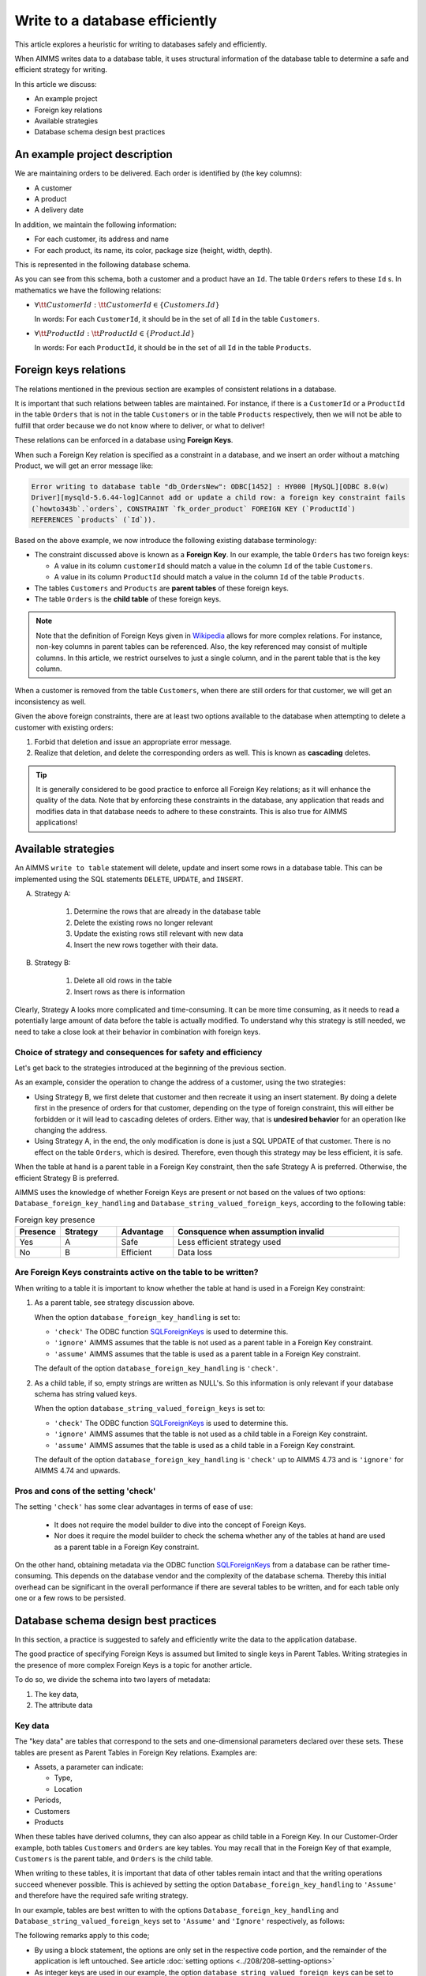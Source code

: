 Write to a database efficiently
=====================================
.. meta::
    :description: Methods of writing data to a database and schema.
    :keywords: database, db, write, efficient, performance, foreign key, schema

This article explores a heuristic for writing to databases safely and efficiently.

When AIMMS writes data to a database table, it uses structural information of the database table to determine a safe and efficient strategy for writing.

In this article we discuss:

*  An example project

*  Foreign key relations

*  Available strategies

*  Database schema design best practices


An example project description
------------------------------------

We are maintaining orders to be delivered.  Each order is identified by (the key columns):

*   A customer

*   A product

*   A delivery date

In addition, we maintain the following information:

*   For each customer, its address and name

*   For each product, its name, its color, package size (height, width, depth).

This is represented in the following database schema.

.. image:: images/two-to-many.png
    :align: center

As you can see from this schema, both a customer and a product have an ``Id``.  The table ``Orders`` refers to these ``Id`` s. In mathematics we have the following relations:

*   :math:`\forall {\tt CustomerId}: {\tt CustomerId} \in \{Customers.Id\}` 

    In words: For each ``CustomerId``, it should be in the set of all ``Id`` in the table ``Customers``.

*   :math:`\forall {\tt ProductId}: {\tt ProductId} \in \{Product.Id\}` 

    In words: For each ``ProductId``, it should be in the set of all ``Id`` in the table ``Products``.

Foreign keys relations
------------------------

The relations mentioned in the previous section are examples of consistent relations in a database. 

It is important that such relations between tables are maintained. For instance, if there is a ``CustomerId`` or a ``ProductId`` in the table ``Orders`` that is not in the table ``Customers`` or in the table ``Products`` respectively, then we will not be able to fulfill that order because we do not know where to deliver, or what to deliver!

These relations can be enforced in a database using **Foreign Keys**. 

When such a Foreign Key relation is specified as a constraint in a database, and we insert an order without a matching Product, we will get an error message like:

.. code-block:: none

    Error writing to database table "db_OrdersNew": ODBC[1452] : HY000 [MySQL][ODBC 8.0(w)
    Driver][mysqld-5.6.44-log]Cannot add or update a child row: a foreign key constraint fails
    (`howto343b`.`orders`, CONSTRAINT `fk_order_product` FOREIGN KEY (`ProductId`) 
    REFERENCES `products` (`Id`)).

Based on the above example, we now introduce the following existing database terminology:

*   The constraint discussed above is known as a **Foreign Key**. 
    In our example, the table ``Orders`` has two foreign keys: 
    
    *   A value in its column ``customerId`` should match a value in the column ``Id`` of the table ``Customers``.
    
    *   A value in its column ``ProductId`` should match a value in the column ``Id`` of the table ``Products``.

*   The tables ``Customers`` and ``Products`` are **parent tables** of these foreign keys.

*   The table ``Orders`` is the **child table** of these foreign keys.

.. note:: Note that the definition of Foreign Keys given in 
          `Wikipedia <https://en.wikipedia.org/wiki/Foreign_key>`_ allows for more complex relations.
          For instance, non-key columns in parent tables can be referenced.
          Also, the key referenced may consist of multiple columns.
          In this article, we restrict ourselves to just a single column, and in the parent table that is the key column.

When a customer is removed from the table ``Customers``, when there are still orders for that customer, we will get an inconsistency as well.

Given the above foreign constraints, there are at least two options available to the database when attempting to delete a customer with existing orders:

#.  Forbid that deletion and issue an appropriate error message.

#.  Realize that deletion, and delete the corresponding orders as well. 
    This is known as **cascading** deletes.

.. tip:: It is generally considered to be good practice to enforce all Foreign Key relations; as it will enhance the quality of the data. Note that by enforcing these constraints in the database, any application that reads and modifies data in that database needs to adhere to these constraints. This is also true for AIMMS applications!


Available strategies
--------------------

An AIMMS ``write to table`` statement will delete, update and insert some rows in a database table.
This can be implemented using the SQL statements ``DELETE``, ``UPDATE``, and ``INSERT``. 

A. Strategy A:

    1.  Determine the rows that are already in the database table

    #.  Delete the existing rows no longer relevant

    #.  Update the existing rows still relevant with new data

    #.  Insert the new rows together with their data.

B. Strategy B:

    1.  Delete all old rows in the table

    #.  Insert rows as there is information

Clearly, Strategy A looks more complicated and time-consuming. 
It can be more time consuming, as it needs to read a potentially large amount of data before the table is actually modified. 
To understand why this strategy is still needed, we need to take a close look at their behavior in combination with foreign keys.


Choice of strategy and consequences for safety and efficiency
^^^^^^^^^^^^^^^^^^^^^^^^^^^^^^^^^^^^^^^^^^^^^^^^^^^^^^^^^^^^^^^^^

Let's get back to the strategies introduced at the beginning of the previous section.

As an example, consider the operation to change the address of a customer, using the two strategies:

*   Using Strategy B, we first delete that customer and then recreate it using an insert statement.
    By doing a delete first in the presence of orders for that customer, depending on the type of foreign constraint, this will either be forbidden or it will lead to cascading deletes of orders. 
    Either way, that is **undesired behavior** for an operation like changing the address.

*   Using Strategy A, in the end, the only modification is done is just a SQL UPDATE of that customer. 
    There is no effect on the table ``Orders``, which is desired. 
    Therefore, even though this strategy may be less efficient, it is safe.

When the table at hand is a parent table in a Foreign Key constraint, then the safe Strategy A is preferred. Otherwise, the efficient Strategy B is preferred. 

AIMMS uses the knowledge of whether Foreign Keys are present or not based on the values of two options: ``Database_foreign_key_handling`` and ``Database_string_valued_foreign_keys``, according to the following table:



.. csv-table:: Foreign key presence
    :header: "Presence", "Strategy", "Advantage", "Consquence when assumption invalid"
    :widths: 8, 10, 10, 40
    
    "Yes", "A",  "Safe", "Less efficient strategy used"
    "No", "B", "Efficient", "Data loss"

Are Foreign Keys constraints active on the table to be written?
^^^^^^^^^^^^^^^^^^^^^^^^^^^^^^^^^^^^^^^^^^^^^^^^^^^^^^^^^^^^^^^^

When writing to a table it is important to know whether the table at hand is used in a Foreign Key constraint:

#.  As a parent table, see strategy discussion above.

    When the option ``database_foreign_key_handling``  is set to:
    
    * ``'check'`` The ODBC function `SQLForeignKeys <https://docs.microsoft.com/en-us/sql/odbc/reference/syntax/sqlforeignkeys-function>`_ is used to determine this.

    * ``'ignore'`` AIMMS assumes that the table is not used as a parent table in a Foreign Key constraint.

    * ``'assume'`` AIMMS assumes that the table is used as a parent table in a Foreign Key constraint.
    
    The default of the option ``database_foreign_key_handling`` is ``'check'``.

#.  As a child table, if so, empty strings are written as NULL's. 
    So this information is only relevant if your database schema has string valued keys.

    When the option ``database_string_valued_foreign_keys``  is set to:

    * ``'check'`` The ODBC function `SQLForeignKeys <https://docs.microsoft.com/en-us/sql/odbc/reference/syntax/sqlforeignkeys-function>`_ is used to determine this.

    * ``'ignore'`` AIMMS assumes that the table is not used as a child table in a Foreign Key constraint.

    * ``'assume'`` AIMMS assumes that the table is used as a child table in a Foreign Key constraint.

    The default of the option ``database_foreign_key_handling`` is ``'check'`` up to AIMMS 4.73 and is ``'ignore'`` for AIMMS 4.74 and upwards.


Pros and cons of the setting 'check'
^^^^^^^^^^^^^^^^^^^^^^^^^^^^^^^^^^^^^^

The setting ``'check'`` has some clear advantages in terms of ease of use:

    *   It does not require the model builder to dive into the concept of Foreign Keys.  

    *   Nor does it require the model builder to check the schema whether any of the tables at hand 
        are used as a parent table in a Foreign Key constraint.  

On the other hand, obtaining metadata via the ODBC function `SQLForeignKeys <https://docs.microsoft.com/en-us/sql/odbc/reference/syntax/sqlforeignkeys-function>`_ from a database can be rather time-consuming. 
This depends on the database vendor and the complexity of the database schema. 
Thereby this initial overhead can be significant in the overall performance if there are several tables to be written, and for each table only one or a few rows to be persisted.

Database schema design best practices
------------------------------------------------

In this section, a practice is suggested to safely and efficiently write the data to the application database. 

The good practice of specifying Foreign Keys is assumed but limited to single keys in Parent Tables.
Writing strategies in the presence of more complex Foreign Keys is a topic for another article.

To do so, we divide the schema into two layers of metadata:

#.  The key data,

#.  The attribute data 

Key data
^^^^^^^^^^^^

The "key data" are tables that correspond to the sets and one-dimensional parameters declared over these sets. These tables are present as Parent Tables in Foreign Key relations. Examples are:

*   Assets, a parameter can indicate:

    * Type,

    * Location

*   Periods,

*   Customers

*   Products

When these tables have derived columns, they can also appear as child table in a Foreign Key.
In our Customer-Order example, both tables ``Customers`` and ``Orders`` are key tables. 
You may recall that in the Foreign Key of that example, ``Customers`` is the parent table, and ``Orders`` is the child table.

When writing to these tables, it is important that data of other tables remain intact and that the writing operations succeed whenever possible. 
This is achieved by setting the option ``Database_foreign_key_handling`` to ``'Assume'`` and therefore have the required safe writing strategy.

In our example, tables are best written to with the options ``Database_foreign_key_handling`` and ``Database_string_valued_foreign_keys`` set to ``'Assume'`` and ``'Ignore'`` respectively, as follows:

.. code-block:: aimms
    :linenos:

    block where database_foreign_key_handling := 'assume',
                database_string_valued_foreign_keys := 'ignore'  ;

        write to table db_Customers ;
        write to table db_Products ;

    endblock ;

The following remarks apply to this code;

* By using a block statement, the options are only set in the respective code portion, and the remainder of the application is left untouched.  
  See article :doc:`setting options <../208/208-setting-options>`

* As integer keys are used in our example, the option ``database_string_valued_foreign_keys`` can be set to ``'ignore'``.

* Efficiency is less important than correct behaviour, so we remove this from our considerations.


Attribute data
^^^^^^^^^^^^^^^^^^

The actual data, for instance, how much of which product is bought by which customer and when.
These tables can be a part of foreign key constraints only as child tables. 
It is, therefore, safe to use efficient Strategy B for writing to these tables.

.. code-block:: aimms
    :linenos:

    block where database_foreign_key_handling := 'ignore',
                database_string_valued_foreign_keys := 'ignore'  ;
        
        write to table db_Orders ;

    endblock ;

.. note::

    Like key tables, the foreign keys of these tables only refer to keys in key tables.


Related topics
------------------

* :doc:`../344/344-sparse-execution-for-write-to-table`


